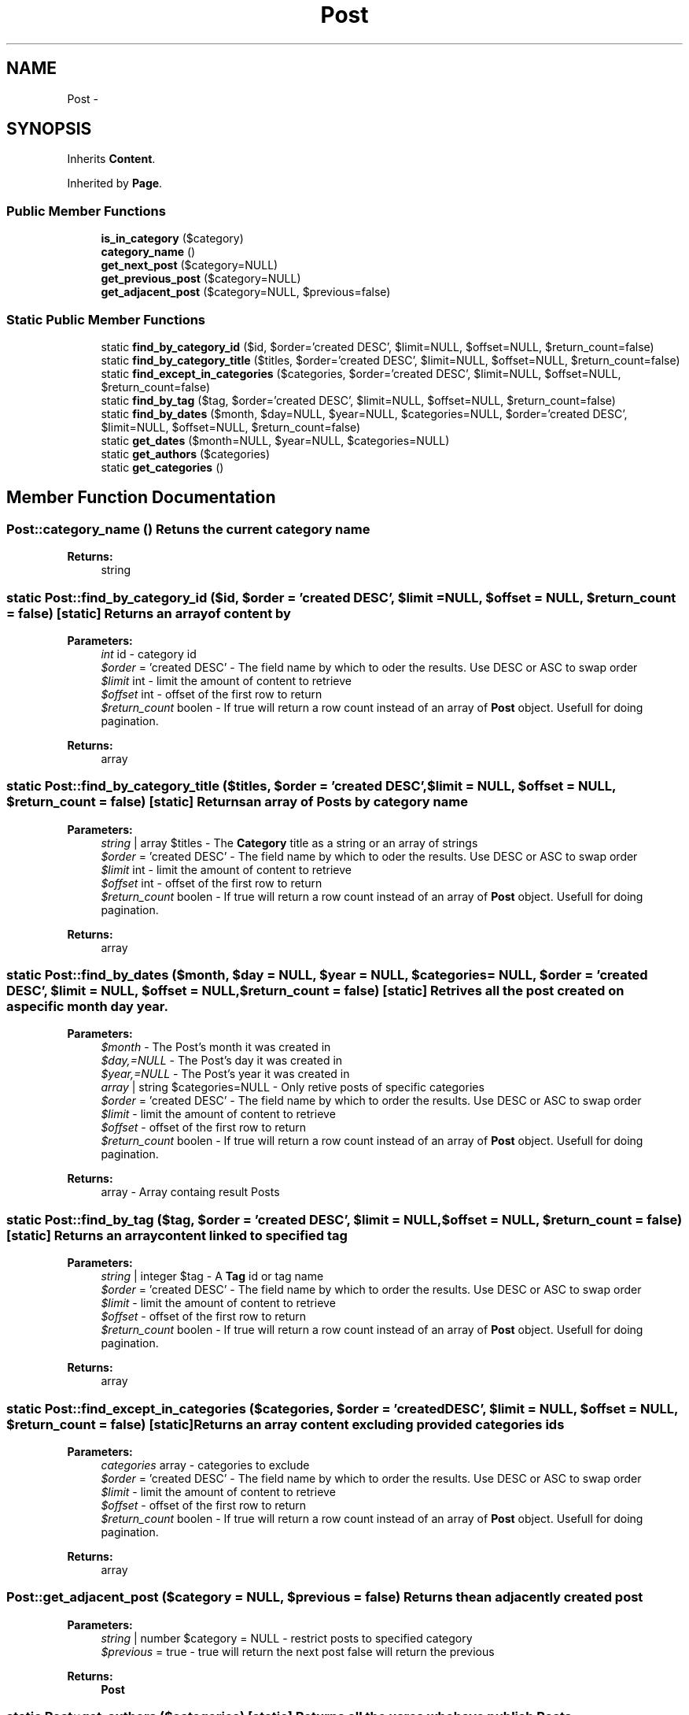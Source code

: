 .TH "Post" 3 "Fri Oct 7 2011" "Version 1.0" "Launchpad" \" -*- nroff -*-
.ad l
.nh
.SH NAME
Post \- 
.SH SYNOPSIS
.br
.PP
.PP
Inherits \fBContent\fP.
.PP
Inherited by \fBPage\fP.
.SS "Public Member Functions"

.in +1c
.ti -1c
.RI "\fBis_in_category\fP ($category)"
.br
.ti -1c
.RI "\fBcategory_name\fP ()"
.br
.ti -1c
.RI "\fBget_next_post\fP ($category=NULL)"
.br
.ti -1c
.RI "\fBget_previous_post\fP ($category=NULL)"
.br
.ti -1c
.RI "\fBget_adjacent_post\fP ($category=NULL, $previous=false)"
.br
.in -1c
.SS "Static Public Member Functions"

.in +1c
.ti -1c
.RI "static \fBfind_by_category_id\fP ($id, $order='created DESC', $limit=NULL, $offset=NULL, $return_count=false)"
.br
.ti -1c
.RI "static \fBfind_by_category_title\fP ($titles, $order='created DESC', $limit=NULL, $offset=NULL, $return_count=false)"
.br
.ti -1c
.RI "static \fBfind_except_in_categories\fP ($categories, $order='created DESC', $limit=NULL, $offset=NULL, $return_count=false)"
.br
.ti -1c
.RI "static \fBfind_by_tag\fP ($tag, $order='created DESC', $limit=NULL, $offset=NULL, $return_count=false)"
.br
.ti -1c
.RI "static \fBfind_by_dates\fP ($month, $day=NULL, $year=NULL, $categories=NULL, $order='created DESC', $limit=NULL, $offset=NULL, $return_count=false)"
.br
.ti -1c
.RI "static \fBget_dates\fP ($month=NULL, $year=NULL, $categories=NULL)"
.br
.ti -1c
.RI "static \fBget_authors\fP ($categories)"
.br
.ti -1c
.RI "static \fBget_categories\fP ()"
.br
.in -1c
.SH "Member Function Documentation"
.PP 
.SS "Post::category_name ()"Retuns the current category name 
.PP
\fBReturns:\fP
.RS 4
string 
.RE
.PP

.SS "static Post::find_by_category_id ($id, $order = \fC'created DESC'\fP, $limit = \fCNULL\fP, $offset = \fCNULL\fP, $return_count = \fCfalse\fP)\fC [static]\fP"Returns an array of content by
.PP
\fBParameters:\fP
.RS 4
\fIint\fP id - category id 
.br
\fI$order\fP = 'created DESC' - The field name by which to oder the results. Use DESC or ASC to swap order 
.br
\fI$limit\fP int - limit the amount of content to retrieve 
.br
\fI$offset\fP int - offset of the first row to return 
.br
\fI$return_count\fP boolen - If true will return a row count instead of an array of \fBPost\fP object. Usefull for doing pagination. 
.RE
.PP
\fBReturns:\fP
.RS 4
array 
.RE
.PP

.SS "static Post::find_by_category_title ($titles, $order = \fC'created DESC'\fP, $limit = \fCNULL\fP, $offset = \fCNULL\fP, $return_count = \fCfalse\fP)\fC [static]\fP"Returns an array of Posts by category name
.PP
\fBParameters:\fP
.RS 4
\fIstring\fP | array $titles - The \fBCategory\fP title as a string or an array of strings 
.br
\fI$order\fP = 'created DESC' - The field name by which to oder the results. Use DESC or ASC to swap order 
.br
\fI$limit\fP int - limit the amount of content to retrieve 
.br
\fI$offset\fP int - offset of the first row to return 
.br
\fI$return_count\fP boolen - If true will return a row count instead of an array of \fBPost\fP object. Usefull for doing pagination. 
.RE
.PP
\fBReturns:\fP
.RS 4
array 
.RE
.PP

.SS "static Post::find_by_dates ($month, $day = \fCNULL\fP, $year = \fCNULL\fP, $categories = \fCNULL\fP, $order = \fC'created DESC'\fP, $limit = \fCNULL\fP, $offset = \fCNULL\fP, $return_count = \fCfalse\fP)\fC [static]\fP"Retrives all the post created on a specific month day year.
.PP
\fBParameters:\fP
.RS 4
\fI$month\fP - The Post's month it was created in 
.br
\fI$day,=NULL\fP - The Post's day it was created in 
.br
\fI$year,=NULL\fP - The Post's year it was created in 
.br
\fIarray\fP | string $categories=NULL - Only retive posts of specific categories 
.br
\fI$order\fP = 'created DESC' - The field name by which to order the results. Use DESC or ASC to swap order 
.br
\fI$limit\fP - limit the amount of content to retrieve 
.br
\fI$offset\fP - offset of the first row to return 
.br
\fI$return_count\fP boolen - If true will return a row count instead of an array of \fBPost\fP object. Usefull for doing pagination. 
.RE
.PP
\fBReturns:\fP
.RS 4
array - Array containg result Posts 
.RE
.PP

.SS "static Post::find_by_tag ($tag, $order = \fC'created DESC'\fP, $limit = \fCNULL\fP, $offset = \fCNULL\fP, $return_count = \fCfalse\fP)\fC [static]\fP"Returns an array content linked to specified tag
.PP
\fBParameters:\fP
.RS 4
\fIstring\fP | integer $tag - A \fBTag\fP id or tag name 
.br
\fI$order\fP = 'created DESC' - The field name by which to order the results. Use DESC or ASC to swap order 
.br
\fI$limit\fP - limit the amount of content to retrieve 
.br
\fI$offset\fP - offset of the first row to return 
.br
\fI$return_count\fP boolen - If true will return a row count instead of an array of \fBPost\fP object. Usefull for doing pagination. 
.RE
.PP
\fBReturns:\fP
.RS 4
array 
.RE
.PP

.SS "static Post::find_except_in_categories ($categories, $order = \fC'created DESC'\fP, $limit = \fCNULL\fP, $offset = \fCNULL\fP, $return_count = \fCfalse\fP)\fC [static]\fP"Returns an array content excluding provided categories ids
.PP
\fBParameters:\fP
.RS 4
\fIcategories\fP array - categories to exclude 
.br
\fI$order\fP = 'created DESC' - The field name by which to order the results. Use DESC or ASC to swap order 
.br
\fI$limit\fP - limit the amount of content to retrieve 
.br
\fI$offset\fP - offset of the first row to return 
.br
\fI$return_count\fP boolen - If true will return a row count instead of an array of \fBPost\fP object. Usefull for doing pagination. 
.RE
.PP
\fBReturns:\fP
.RS 4
array 
.RE
.PP

.SS "Post::get_adjacent_post ($category = \fCNULL\fP, $previous = \fCfalse\fP)"Returns the an adjacently created post
.PP
\fBParameters:\fP
.RS 4
\fIstring\fP | number $category = NULL - restrict posts to specified category 
.br
\fI$previous\fP = true - true will return the next post false will return the previous 
.RE
.PP
\fBReturns:\fP
.RS 4
\fBPost\fP 
.RE
.PP

.SS "static Post::get_authors ($categories)\fC [static]\fP"Returns all the usres who have publish Posts
.PP
\fBParameters:\fP
.RS 4
\fIarray\fP | string - Specify a specific category of Posts; 
.RE
.PP
\fBReturns:\fP
.RS 4
array - Returns and array of \fBUser\fP objects 
.RE
.PP

.SS "static Post::get_categories ()\fC [static]\fP"Returns all categories
.PP
\fBReturns:\fP
.RS 4
array 
.RE
.PP

.SS "static Post::get_dates ($month = \fCNULL\fP, $year = \fCNULL\fP, $categories = \fCNULL\fP)\fC [static]\fP"Retrives all the months and or years Posts have been created. This is useful when created navigation based on dates;
.PP
\fBParameters:\fP
.RS 4
\fI$month\fP - The month to search 
.br
\fI$year,=NULL\fP - The year to search 
.br
\fIarray\fP | string $categories=NULL - Only search Posts of specific categories 
.RE
.PP
\fBReturns:\fP
.RS 4
array - An array of months all posts were created 
.RE
.PP

.SS "Post::get_next_post ($category = \fCNULL\fP)"Returns the next created post
.PP
\fBParameters:\fP
.RS 4
\fIstring\fP | number $category = NULL - restrict posts to specified category 
.RE
.PP
\fBReturns:\fP
.RS 4
\fBPost\fP 
.RE
.PP

.SS "Post::get_previous_post ($category = \fCNULL\fP)"Returns the previoulsly created post
.PP
\fBParameters:\fP
.RS 4
\fIstring\fP | number $category = NULL - restrict posts to specified category 
.RE
.PP
\fBReturns:\fP
.RS 4
\fBPost\fP 
.RE
.PP

.SS "Post::is_in_category ($category)"Checks to see if the post is in a \fBCategory\fP
.PP
\fBParameters:\fP
.RS 4
\fIint\fP | string $category - The category 
.RE
.PP
\fBReturns:\fP
.RS 4
boolean 
.RE
.PP


.SH "Author"
.PP 
Generated automatically by Doxygen for Launchpad from the source code.
